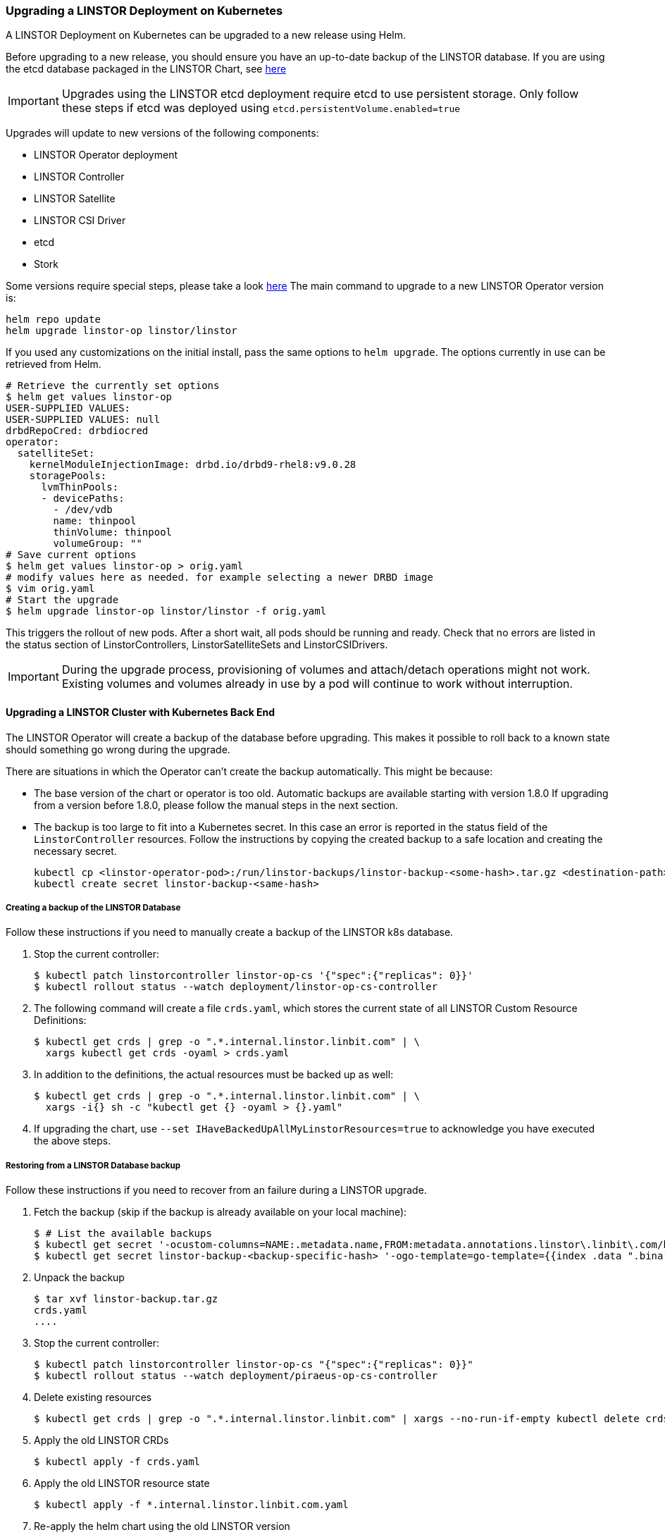 [[s-kubernetes-upgrade]]
=== Upgrading a LINSTOR Deployment on Kubernetes

A LINSTOR Deployment on Kubernetes can be upgraded to a new release using Helm.

Before upgrading to a new release, you should ensure you have an up-to-date backup of the LINSTOR database.
If you are using the etcd database packaged in the LINSTOR Chart, see <<s-kubernetes-etcd-backup,here>>

IMPORTANT: Upgrades using the LINSTOR etcd deployment require etcd to use persistent storage. Only follow these steps if etcd was deployed using `etcd.persistentVolume.enabled=true`

Upgrades will update to new versions of the following components:

* LINSTOR Operator deployment
* LINSTOR Controller
* LINSTOR Satellite
* LINSTOR CSI Driver
* etcd
* Stork

Some versions require special steps, please take a look <<s-kubernetes-upgrade-version,here>>
The main command to upgrade to a new LINSTOR Operator version is:

----
helm repo update
helm upgrade linstor-op linstor/linstor
----

If you used any customizations on the initial install, pass the same options to `helm upgrade`. The options currently
in use can be retrieved from Helm.

----
# Retrieve the currently set options
$ helm get values linstor-op
USER-SUPPLIED VALUES:
USER-SUPPLIED VALUES: null
drbdRepoCred: drbdiocred
operator:
  satelliteSet:
    kernelModuleInjectionImage: drbd.io/drbd9-rhel8:v9.0.28
    storagePools:
      lvmThinPools:
      - devicePaths:
        - /dev/vdb
        name: thinpool
        thinVolume: thinpool
        volumeGroup: ""
# Save current options
$ helm get values linstor-op > orig.yaml
# modify values here as needed. for example selecting a newer DRBD image
$ vim orig.yaml
# Start the upgrade
$ helm upgrade linstor-op linstor/linstor -f orig.yaml
----

This triggers the rollout of new pods. After a short wait, all pods should be running and ready.
Check that no errors are listed in the status section of LinstorControllers, LinstorSatelliteSets and LinstorCSIDrivers.

IMPORTANT: During the upgrade process, provisioning of volumes and attach/detach operations might not work. Existing
volumes and volumes already in use by a pod will continue to work without interruption.

[[s-kubernetes-upgrade-k8s-backend]]
==== Upgrading a LINSTOR Cluster with Kubernetes Back End

The LINSTOR Operator will create a backup of the database before upgrading. This makes it possible to roll back to a
known state should something go wrong during the upgrade.

There are situations in which the Operator can't create the backup automatically. This might be because:

* The base version of the chart or operator is too old. Automatic backups are available starting with version 1.8.0
  If upgrading from a version before 1.8.0, please follow the manual steps in the next section.
* The backup is too large to fit into a Kubernetes secret. In this case an error is reported in the status field
  of the `LinstorController` resources. Follow the instructions by copying the created backup to a safe location and
  creating the necessary secret.
+
----
kubectl cp <linstor-operator-pod>:/run/linstor-backups/linstor-backup-<some-hash>.tar.gz <destination-path>
kubectl create secret linstor-backup-<same-hash>
----

===== Creating a backup of the LINSTOR Database

Follow these instructions if you need to manually create a backup of the LINSTOR k8s database.

1. Stop the current controller:
+
----
$ kubectl patch linstorcontroller linstor-op-cs '{"spec":{"replicas": 0}}'
$ kubectl rollout status --watch deployment/linstor-op-cs-controller
----
2. The following command will create a file `crds.yaml`, which stores the current state of all LINSTOR Custom Resource Definitions:
+
----
$ kubectl get crds | grep -o ".*.internal.linstor.linbit.com" | \
  xargs kubectl get crds -oyaml > crds.yaml
----
+
3. In addition to the definitions, the actual resources must be backed up as well:
+
----
$ kubectl get crds | grep -o ".*.internal.linstor.linbit.com" | \
  xargs -i{} sh -c "kubectl get {} -oyaml > {}.yaml"
----
4. If upgrading the chart, use `--set IHaveBackedUpAllMyLinstorResources=true` to acknowledge you have executed the above steps.

===== Restoring from a LINSTOR Database backup

Follow these instructions if you need to recover from an failure during a LINSTOR upgrade.

1. Fetch the backup (skip if the backup is already available on your local machine):
+
----
$ # List the available backups
$ kubectl get secret '-ocustom-columns=NAME:.metadata.name,FROM:metadata.annotations.linstor\.linbit\.com/backup-previous-version,CREATED-AT:.metadata.creationTimestamp'
$ kubectl get secret linstor-backup-<backup-specific-hash> '-ogo-template=go-template={{index .data ".binaryData.backup.tar.gz" | base64decode}}' > linstor-backup.tar.gz
----
2. Unpack the backup
+
----
$ tar xvf linstor-backup.tar.gz
crds.yaml
....
----
3. Stop the current controller:
+
----
$ kubectl patch linstorcontroller linstor-op-cs "{"spec":{"replicas": 0}}"
$ kubectl rollout status --watch deployment/piraeus-op-cs-controller
----
4. Delete existing resources
+
----
$ kubectl get crds | grep -o ".*.internal.linstor.linbit.com" | xargs --no-run-if-empty kubectl delete crds
----
5. Apply the old LINSTOR CRDs
+
----
$ kubectl apply -f crds.yaml
----
6. Apply the old LINSTOR resource state
+
----
$ kubectl apply -f *.internal.linstor.linbit.com.yaml
----
7. Re-apply the helm chart using the old LINSTOR version
+
----
$ helm upgrade linstor-op charts/piraeus --set operator.controller.controllerImage=... --set operator.satelliteSet.satelliteImage=...
----

[[s-kubernetes-upgrade-version]]
==== Upgrading Instructions for Specific Versions

Some versions require special steps, see below.

===== Upgrading to 1.10

Version 1.10 introduces an option to share DRBD configuration between host and container. If you need
this option, you have to update the CRDs. As Helm does not upgrade CRDs on chart upgrade, instead please run:

----
$ helm repo update
$ helm pull linstor/linstor --untar
$ kubectl replace -f linstor/crds/
customresourcedefinition.apiextensions.k8s.io/linstorcontrollers.linstor.linbit.com replaced
customresourcedefinition.apiextensions.k8s.io/linstorcsidrivers.linstor.linbit.com replaced
customresourcedefinition.apiextensions.k8s.io/linstorsatellitesets.linstor.linbit.com replaced
----

===== Upgrading to 1.9

Version 1.9 disables the <<s-kubernetes-ha-controller,LINSTOR HA Controller>> deployment by default. The deployment has
moved out of the LINSTOR Operator chart. If you want to keep using the old version, enable it again using this Helm command:

----
helm upgrade linstor-op linstor/linstor ... --set haController.enabled=true
----

If you are upgrading to v1.9 from v1.6 or earlier, you need to either:

. Create a master passphrase, before you upgrade:
+
----
$ kubectl create secret generic linstor-pass --from-literal=MASTER_PASSPHRASE=<password>
----
+
. Or, upgrade to v1.7 first, and Helm will create a master passphrase for you automatically. You
can view this passphrase later, by entering:
+
----
$ kubectl get secret linstor-op-passphrase \
-ogo-template='{{ .data.MASTER_PASSPHRASE | base64decode }}'
----

===== Upgrading to v1.8

NOTE: This upgrade requires a complete rebuild of the K8s database, so upgrades might take
longer than normal.

Version
1.8 introduces new options to centrally set the log level and number of worker threads for the CSI driver. If you need
these options, you have to update the CRDs. As Helm does not upgrade CRDs on chart upgrade, instead please run:

----
$ helm repo update
$ helm pull linstor/linstor --untar
$ kubectl replace -f linstor/crds/
customresourcedefinition.apiextensions.k8s.io/linstorcontrollers.linstor.linbit.com replaced
customresourcedefinition.apiextensions.k8s.io/linstorcsidrivers.linstor.linbit.com replaced
customresourcedefinition.apiextensions.k8s.io/linstorsatellitesets.linstor.linbit.com replaced
----

In addition, 1.8 reworks the way SSL/TLS setups work. Please revisit the
<<s-kubernetes-securing-deployment,secure deployment section>> and work through these steps again.

If you are upgrading to v1.8 from v1.6 or earlier, you need to either:

. Create a master passphrase, before you upgrade:
+
----
$ kubectl create secret generic linstor-pass --from-literal=MASTER_PASSPHRASE=<password>
----
+
. Or, upgrade to v1.7 first, and Helm will create a master passphrase for you automatically. You
can view this passphrase later, by entering:
+
----
$ kubectl get secret linstor-op-passphrase \
-ogo-template='{{ .data.MASTER_PASSPHRASE | base64decode }}'
----

===== Upgrading to v1.7

No additional steps necessary.

===== Upgrading to v1.6

This versions introduces a new option to support Kubernetes distributions which use different state directories than the
default of `/var/lib/kubelet`. A notable example is microk8s, which uses `/var/snap/microk8s/common/var/lib/kubelet`.
To support this, a small addition to the `LinstorCSIDriver` CRD was necessary. As Helm does not upgrade CRDs on chart
upgrade, instead please run:

----
$ helm repo update
$ helm pull linstor/linstor --untar
$ kubectl replace -f linstor/crds/
customresourcedefinition.apiextensions.k8s.io/linstorcontrollers.linstor.linbit.com replaced
customresourcedefinition.apiextensions.k8s.io/linstorcsidrivers.linstor.linbit.com replaced
customresourcedefinition.apiextensions.k8s.io/linstorsatellitesets.linstor.linbit.com replaced
----

If you do not apply the new CRDs, you will get errors like the following:

----
Error: UPGRADE FAILED: error validating "": error validating data: ValidationError(LinstorCSIDriver.spec): unknown field "kubeletPath" in com.linbit.linstor.v1.LinstorCSIDriver.spec
----

If you previously used the included snapshot-controller to process `VolumeSnapshot` resources, you should replace it
with the new charts provided by the Piraeus project. The <<s-kubernetes-add-snaphot-support,section on snapshots>> has
been updated to include instructions on how you can add the snapshot-controller to your cluster.

===== Upgrading to v1.5

This version introduces a <<s-kubernetes-monitoring,monitoring>> component for DRBD resources. This requires a new image
and a replacement of the existing `LinstorSatelliteSet` CRD. Helm does not upgrade the CRDs on a chart upgrade,
instead please run:

----
$ helm repo update
$ helm pull linstor/linstor --untar
$ kubectl replace -f linstor/crds/
customresourcedefinition.apiextensions.k8s.io/linstorcontrollers.linstor.linbit.com replaced
customresourcedefinition.apiextensions.k8s.io/linstorcsidrivers.linstor.linbit.com replaced
customresourcedefinition.apiextensions.k8s.io/linstorsatellitesets.linstor.linbit.com replaced
----

If you do not plan to use the provided <<s-kubernetes-monitoring,monitoring>> you still need to apply the above steps,
otherwise you will get an errors like the following

----
Error: UPGRADE FAILED: error validating "": error validating data: ValidationError(LinstorSatelliteSet.spec): unknown field "monitoringImage" in com.linbit.linstor.v1.LinstorSatelliteSet.spec
----

NOTE: Some Helm versions fail to set the monitoring image even after replacing the CRDs. In that case, the in-cluster
LinstorSatelliteSet will show an empty `monitoringImage` value. Edit the resource using
`kubectl edit linstorsatellitesets` and set the value to `drbd.io/drbd-reactor:v0.3.0` to enable monitoring.

===== Upgrading to v1.4

This version introduces a new default version for the etcd image, so take extra care that etcd is using
persistent storage. *Upgrading the etcd image without persistent storage will corrupt the cluster*.

If you are upgrading an existing cluster without making use of new Helm options, no additional steps are necessary.

If you plan to use the newly introduced `additionalProperties` and `additionalEnv` settings, you have to replace
the installed CustomResourceDefinitions with newer versions. Helm does not upgrade the CRDs on a chart upgrade

----
$ helm pull linstor/linstor --untar
$ kubectl replace -f linstor/crds/
customresourcedefinition.apiextensions.k8s.io/linstorcontrollers.linstor.linbit.com replaced
customresourcedefinition.apiextensions.k8s.io/linstorcsidrivers.linstor.linbit.com replaced
customresourcedefinition.apiextensions.k8s.io/linstorsatellitesets.linstor.linbit.com replaced
----

===== Upgrading to v1.3

No additional steps necessary.

===== Upgrading to v1.2

LINSTOR Operator v1.2 is supported on Kubernetes 1.17+. If you are using an older Kubernetes distribution, you may need
to change the default settings, for example [the CSI provisioner](https://kubernetes-csi.github.io/docs/external-provisioner.html).

There is a known issue when updating the CSI components: the pods will not be updated to the newest image and the
`errors` section of the LinstorCSIDrivers resource shows an error updating the DaemonSet. In this case, manually
delete `deployment/linstor-op-csi-controller` and `daemonset/linstor-op-csi-node`. They will be re-created by the Operator.

[[s-kubernetes-etcd-backup]]
==== Creating etcd Backups

To create a backup of the etcd database and store it on your control host, run:

[source]
----
kubectl exec linstor-op-etcd-0 -- etcdctl snapshot save /tmp/save.db
kubectl cp linstor-op-etcd-0:/tmp/save.db save.db
----

These commands will create a file `save.db` on the machine you are running `kubectl` from.
